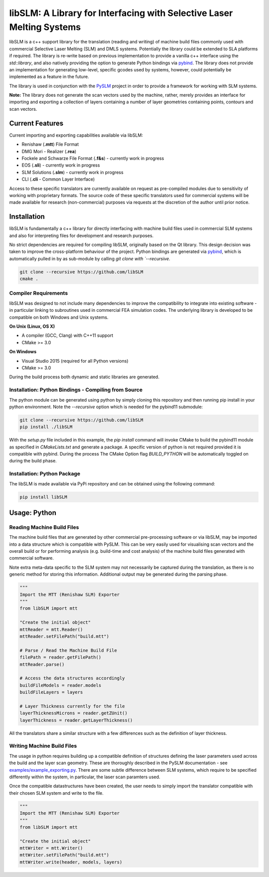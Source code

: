 libSLM: A Library for Interfacing with Selective Laser Melting Systems
========================================================================


libSLM is a c++ support library for the translation (reading and writing) of machine build files commonly used with
commercial Selective Laser Melting (SLM) and DMLS systems. Potentially the library could be extended to SLA platforms
if required. The library is re-write based on previous implementation to provide a vanilla c++ interface using the
*std::library*, and also natively providing the option to generate Python bindings
via `pybind <https://pybind11.readthedocs.io/en/stable/>`_. The library does not provide an implementation for generating
low-level, specific gcodes used by systems, however, could potentially be implemented as a feature in the future.

The library is used in conjunction with the `PySLM <https://github.com/drlukeparry/pyslm>`_ project in order to provide
a framework for working with SLM systems.

**Note:** The library does not generate the scan vectors used by the machine, rather, merely provides an interface for
importing and exporting a collection of layers containing a number of layer geometries containing points, contours and
scan vectors.

Current Features
#################
Current importing and exporting capabilities available via libSLM:

* Renishaw (**.mtt**) File Format
* DMG Mori - Realizer (**.rea**)
* Fockele and Schwarze File Format  (**.f&s**) - currently work in progress
* EOS (**.sli**) - currently work in progress
* SLM Solutions (**.slm**) - currently work in progress
* CLI (**.cli** - Common Layer Interface)

Access to these specific translators are currently available on request as pre-compiled modules due to sensitivity of
working with proprietary formats. The source code of these specific translators used for commercial systems will be
made available for research (non-commercial) purposes via requests at the discretion of the author until prior notice.

Installation
#################
libSLM is fundamentally a c++ library for directly interfacing with machine build files used in commercial SLM systems
and also for interpreting files for development and research purposes.

No strict dependencies are required for compiling libSLM, originally based on the Qt library. This design decision was
taken to improve the cross-platform behaviour of the project. Python bindings are generated via
`pybind <https://pybind11.readthedocs.io/en/stable/>`_, which is automatically pulled in by as sub-module by calling
`git clone with `--recursive`.


.. code:: bash

    git clone --recursive https://github.com/libSLM
    cmake .


Compiler Requirements
**********************
libSLM was designed to not include many dependencies to improve the compatibility to integrate into existing software
- in particular linking to subroutines used in commercial FEA simulation codes. The underlying library is developed
to be compatible on both Windows and Unix systems.

**On Unix (Linux, OS X)**

* A compiler (GCC, Clang) with C++11 support
* CMake >= 3.0

**On Windows**

* Visual Studio 2015 (required for all Python versions)
* CMake >= 3.0

During the build process both dynamic and static libraries are generated. 


Installation: Python Bindings - Compiling from Source
********************************************************

The python module can be generated using python by simply cloning this repository and then running pip install
in your python environment. Note the `--recursive` option which is needed for the pybind11 submodule:

.. code:: bash

    git clone --recursive https://github.com/libSLM
    pip install ./libSLM


With the `setup.py` file included in this example, the `pip install` command will invoke CMake to build the pybind11
module as specified in `CMakeLists.txt` and generate a package. A specific version of python is not required provided
it is compatible with pybind. During the process The CMake Option flag `BUILD_PYTHON` will be automatically toggled on
during the build phase.


Installation: Python Package
****************************

The libSLM is made available via PyPi repository and can be obtained using the following command:

.. code:: bash

    pip install libSLM

Usage: Python
#################

Reading Machine Build Files
******************************

The machine build files that are generated by other commercial pre-processing software or via libSLM, may be imported
into a data structure which is compatible with PySLM. This can be very easily used for visualising scan vectors and the
overall build or for performing analysis (e.g. build-time and cost analysis) of the machine build files generated with
commercial software.

Note extra meta-data specific to the SLM system may not necessarily be captured during the translation, as there is no
generic method for storing this information. Additional output may be generated during the parsing phase.


.. code:: python

    """
    Import the MTT (Renishaw SLM) Exporter
    """
    from libSLM import mtt

    "Create the initial object"
    mttReader = mtt.Reader()
    mttReader.setFilePath("build.mtt")

    # Parse / Read the Machine Build File
    filePath = reader.getFilePath()
    mttReader.parse()

    # Access the data structures accordingly
    buildFileModels = reader.models
    buildFileLayers = layers

    # Layer Thickness currently for the file
    layerThicknessMicrons = reader.getZUnit()
    layerThickness = reader.getLayerThickness()


All the translators share a similar structure with a few differences such as the definition of layer thickness.

Writing Machine Build Files
*******************************
The usage in python requires building up a compatible definition of structures defining the laser parameters used across
the build and the layer scan geometry. These are thoroughly described in the PySLM documentation -
see  `examples/example_exporting.py <https://github.com/drlukeparry/pyslm/blob/master/examples/example_exporting.py>`_.
There are some subtle difference between SLM systems, which require to be specified differently within the system,
in particular, the laser scan paramters used.

Once the compatible datastructures have been created, the user needs to simply import the translator compatible with
their chosen SLM system and write to the file.

.. code:: python

    """
    Import the MTT (Renishaw SLM) Exporter
    """
    from libSLM import mtt

    "Create the initial object"
    mttWriter = mtt.Writer()
    mttWriter.setFilePath("build.mtt")
    mttWriter.write(header, models, layers)
